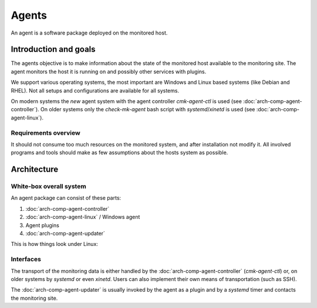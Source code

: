 ====================
Agents
====================

An agent is a software package deployed on the monitored host.

Introduction and goals
======================

The agents objective is to make information about the state of the monitored host available to the monitoring site.
The agent monitors the host it is running on and possibly other services with plugins.

We support various operating systems, the most important are Windows and Linux based systems (like Debian and RHEL).
Not all setups and configurations are available for all systems.

On modern systems the *new* agent system with the agent controller `cmk-agent-ctl` is used (see :doc:`arch-comp-agent-controller`).
On older systems only the `check-mk-agent` bash script with `systemd`/`xinetd` is used (see :doc:`arch-comp-agent-linux`).


Requirements overview
---------------------
It should not consume too much resources on the monitored system, and after installation not modify it.
All involved programs and tools should make as few assumptions about the hosts system as possible.


Architecture
============

White-box overall system
------------------------

An agent package can consist of these parts:

1. :doc:`arch-comp-agent-controller`
2. :doc:`arch-comp-agent-linux` / Windows agent
3. Agent plugins
4. :doc:`arch-comp-agent-updater`

This is how things look under Linux:

.. uml:: arch-comp-agent-abstract-linux.puml


Interfaces
----------

The transport of the monitoring data is either handled by the :doc:`arch-comp-agent-controller` (`cmk-agent-ctl`) or, on older systems by `systemd` or even `xinetd`.
Users can also implement their own means of transportation (such as SSH).

The :doc:`arch-comp-agent-updater` is usually invoked by the agent as a plugin and by a `systemd` timer and contacts the monitoring site.
